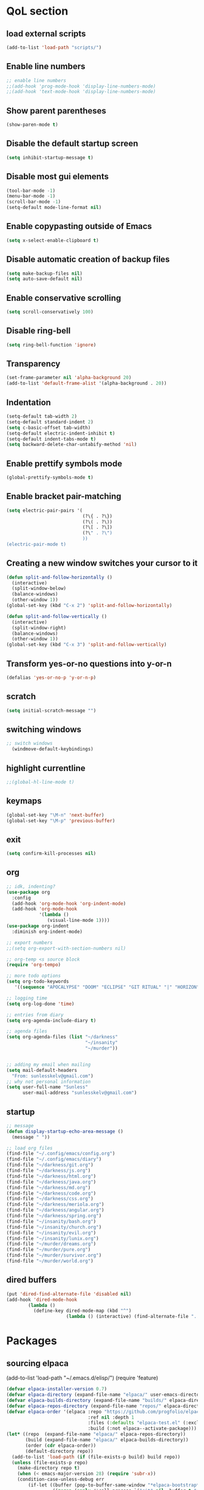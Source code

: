  #+STARTUP: content hideblocks
* QoL section
** load external scripts
#+begin_src emacs-lisp
(add-to-list 'load-path "scripts/")
#+end_src
** Enable line numbers
#+BEGIN_SRC emacs-lisp
  ;; enable line numbers
  ;;(add-hook 'prog-mode-hook 'display-line-numbers-mode)
  ;;(add-hook 'text-mode-hook 'display-line-numbers-mode)
#+END_SRC

** Show parent parentheses
#+BEGIN_SRC emacs-lisp
  (show-paren-mode t)
#+END_SRC

** Disable the default startup screen
#+BEGIN_SRC emacs-lisp
  (setq inhibit-startup-message t)
#+END_SRC

** Disable most gui elements
#+BEGIN_SRC emacs-lisp
  (tool-bar-mode -1)
  (menu-bar-mode -1)
  (scroll-bar-mode -1)
  (setq-default mode-line-format nil)
#+END_SRC

** Enable copypasting outside of Emacs
#+BEGIN_SRC emacs-lisp
  (setq x-select-enable-clipboard t)
#+END_SRC

** Disable automatic creation of backup files
#+BEGIN_SRC emacs-lisp
  (setq make-backup-files nil)
  (setq auto-save-default nil)
#+END_SRC

** Enable conservative scrolling
#+BEGIN_SRC emacs-lisp
  (setq scroll-conservatively 100)
#+END_SRC

** Disable ring-bell
#+BEGIN_SRC emacs-lisp
  (setq ring-bell-function 'ignore)
#+END_SRC

** Transparency
#+BEGIN_SRC emacs-lisp
  (set-frame-parameter nil 'alpha-background 20)
  (add-to-list 'default-frame-alist '(alpha-background . 20))
#+END_SRC

** Indentation
#+BEGIN_SRC emacs-lisp
  (setq-default tab-width 2)
  (setq-default standard-indent 2)
  (setq c-basic-offset tab-width)
  (setq-default electric-indent-inhibit t)
  (setq-default indent-tabs-mode t)
  (setq backward-delete-char-untabify-method 'nil)
#+END_SRC

** Enable prettify symbols mode
#+BEGIN_SRC emacs-lisp
  (global-prettify-symbols-mode t)
#+END_SRC

** Enable bracket pair-matching
#+BEGIN_SRC emacs-lisp
  (setq electric-pair-pairs '(
                              (?\{ . ?\})
                              (?\( . ?\))
                              (?\[ . ?\])
                              (?\" . ?\")
                              ))
  (electric-pair-mode t)
#+END_SRC

** Creating a new window switches your cursor to it
#+BEGIN_SRC emacs-lisp
  (defun split-and-follow-horizontally ()
	(interactive)
	(split-window-below)
	(balance-windows)
	(other-window 1))
  (global-set-key (kbd "C-x 2") 'split-and-follow-horizontally)

  (defun split-and-follow-vertically ()
	(interactive)
	(split-window-right)
	(balance-windows)
	(other-window 1))
  (global-set-key (kbd "C-x 3") 'split-and-follow-vertically)
#+END_SRC

** Transform yes-or-no questions into y-or-n
#+BEGIN_SRC emacs-lisp
  (defalias 'yes-or-no-p 'y-or-n-p)
#+END_SRC

** scratch
#+BEGIN_SRC emacs-lisp
(setq initial-scratch-message "")
#+END_SRC

** switching windows
#+BEGIN_SRC emacs-lisp
  ;; switch windows
    (windmove-default-keybindings)
#+END_SRC

** highlight currentline
#+BEGIN_SRC emacs-lisp
  ;;(global-hl-line-mode t)
#+END_SRC

** keymaps
#+begin_src emacs-lisp
  (global-set-key "\M-n" 'next-buffer)
  (global-set-key "\M-p" 'previous-buffer)
#+end_src
** exit
#+begin_src emacs-lisp
  (setq confirm-kill-processes nil)
#+end_src
** org
#+BEGIN_SRC emacs-lisp
  ;; idk, indenting?
  (use-package org
    :config
    (add-hook 'org-mode-hook 'org-indent-mode)
    (add-hook 'org-mode-hook
              '(lambda ()
                 (visual-line-mode 1))))
  (use-package org-indent
    :diminish org-indent-mode)

  ;; export numbers
  ;;(setq org-export-with-section-numbers nil)
  
  ;; org-temp <s source block
  (require 'org-tempo)

  ;; more todo options
  (setq org-todo-keywords
     '((sequence "APOCALYPSE" "DOOM" "ECLIPSE" "GIT RITUAL" "|" "HORIZON")))

  ;; logging time
  (setq org-log-done 'time)

  ;; entries from diary
  (setq org-agenda-include-diary t)

  ;; agenda files
  (setq org-agenda-files (list "~/darkness"
                               "~/insanity"
                               "~/murder"))


  ;; adding my email when mailing
  (setq mail-default-headers
    "From: sunlesskelv@gmail.com")
  ;; why not personal information
  (setq user-full-name "Sunless"
        user-mail-address "sunlesskelv@gmail.com")
#+END_SRC
** startup
#+begin_src emacs-lisp
  ;; message
  (defun display-startup-echo-area-message ()
    (message " "))

  ;; load org files
  (find-file "~/.config/emacs/config.org")
  (find-file "~/.config/emacs/diary")
  (find-file "~/darkness/git.org")
  (find-file "~/darkness/js.org")
  (find-file "~/darkness/html.org")
  (find-file "~/darkness/java.org")
  (find-file "~/darkness/md.org")
  (find-file "~/darkness/code.org")
  (find-file "~/darkness/css.org")
  (find-file "~/darkness/meriola.org")
  (find-file "~/darkness/angular.org")
  (find-file "~/darkness/spring.org")
  (find-file "~/insanity/bash.org")
  (find-file "~/insanity/church.org")
  (find-file "~/insanity/evil.org")
  (find-file "~/insanity/lunix.org")
  (find-file "~/murder/dreams.org")
  (find-file "~/murder/pure.org")
  (find-file "~/murder/survivor.org")
  (find-file "~/murder/world.org")
#+end_src
** dired buffers
#+begin_src emacs-lisp
  (put 'dired-find-alternate-file 'disabled nil)
  (add-hook 'dired-mode-hook
          (lambda ()
            (define-key dired-mode-map (kbd "^")
                        (lambda () (interactive) (find-alternate-file "..")))))
#+end_src
* Packages
** sourcing elpaca
(add-to-list 'load-path "~/.emacs.d/elisp/")
(require 'feature)
#+BEGIN_SRC emacs-lisp
  (defvar elpaca-installer-version 0.7)
  (defvar elpaca-directory (expand-file-name "elpaca/" user-emacs-directory))
  (defvar elpaca-builds-directory (expand-file-name "builds/" elpaca-directory))
  (defvar elpaca-repos-directory (expand-file-name "repos/" elpaca-directory))
  (defvar elpaca-order '(elpaca :repo "https://github.com/progfolio/elpaca.git"
                                :ref nil :depth 1
                                :files (:defaults "elpaca-test.el" (:exclude "extensions"))
                                :build (:not elpaca--activate-package)))
  (let* ((repo  (expand-file-name "elpaca/" elpaca-repos-directory))
         (build (expand-file-name "elpaca/" elpaca-builds-directory))
         (order (cdr elpaca-order))
         (default-directory repo))
    (add-to-list 'load-path (if (file-exists-p build) build repo))
    (unless (file-exists-p repo)
      (make-directory repo t)
      (when (< emacs-major-version 28) (require 'subr-x))
      (condition-case-unless-debug err
          (if-let ((buffer (pop-to-buffer-same-window "*elpaca-bootstrap*"))
                   ((zerop (apply #'call-process `("git" nil ,buffer t "clone"
                                                   ,@(when-let ((depth (plist-get order :depth)))
                                                       (list (format "--depth=%d" depth) "--no-single-branch"))
                                                   ,(plist-get order :repo) ,repo))))
                   ((zerop (call-process "git" nil buffer t "checkout"
                                         (or (plist-get order :ref) "--"))))
                   (emacs (concat invocation-directory invocation-name))
                   ((zerop (call-process emacs nil buffer nil "-Q" "-L" "." "--batch"
                                         "--eval" "(byte-recompile-directory \".\" 0 'force)")))
                   ((require 'elpaca))
                   ((elpaca-generate-autoloads "elpaca" repo)))
              (progn (message "%s" (buffer-string)) (kill-buffer buffer))
            (error "%s" (with-current-buffer buffer (buffer-string))))
        ((error) (warn "%s" err) (delete-directory repo 'recursive))))
    (unless (require 'elpaca-autoloads nil t)
      (require 'elpaca)
      (elpaca-generate-autoloads "elpaca" repo)
      (load "./elpaca-autoloads")))
  (add-hook 'after-init-hook #'elpaca-process-queues)
  (elpaca `(,@elpaca-order))
  ;; Install a package via the elpaca macro
  ;; See the "recipes" section of the manual for more details.

  ;; (elpaca example-package)

  ;; Install use-package support
  (elpaca elpaca-use-package
    ;; Enable use-package :ensure support for Elpaca.
    (elpaca-use-package-mode))

  ;;When installing a package which modifies a form used at the top-level
  ;;(e.g. a package which adds a use-package key word),
  ;;use the :wait recipe keyword to block until that package has been installed/configured.
  ;;For example:
  ;;(use-package general :ensure (:wait t) :demand t)

  ;; Expands to: (elpaca evil (use-package evil :demand t))
  ;; (use-package evil :ensure t :demand t)

  ;;Turns off elpaca-use-package-mode current declaration
  ;;Note this will cause the declaration to be interpreted immediately (not deferred).
  ;;Useful for configuring built-in emacs features.
#+END_SRC

** theme
#+BEGIN_SRC emacs-lisp
  (use-package catppuccin-theme
    :ensure t
    :init
    (load-theme 'catppuccin :no-confirm)
    (setq catppuccin-flavor 'mocha)
    (catppuccin-reload))
#+END_SRC

** magit
#+BEGIN_SRC emacs-lisp
    (use-package magit
      :ensure t
      :defer t)
#+END_SRC

** which-key
#+BEGIN_SRC emacs-lisp
  (use-package which-key
    :ensure t
    :diminish which-key-mode
    :init
    (which-key-mode))
#+END_SRC

** vterm
#+BEGIN_SRC emacs-lisp
    (use-package vterm
      :ensure t)

    ;; name your new term
  ;;  (defun tm(Name)
  ;;  (interactive "sName: ")
  ;;  (vterm "/bin/bash")
  ;;  (rename-buffer (concat "*" Name "*") t))
  
    ;; speed
    (defun tm()
      (interactive)
      (let ((name (concat "vterm://" (buffer-name))))
        (vterm (current-buffer))))
    (global-set-key (kbd "s-o") 'tm)
#+END_SRC
** sudoku
#+BEGIN_SRC emacs-lisp
  (use-package sudoku
    :ensure t)
#+END_SRC

** projectile
#+BEGIN_SRC emacs-lisp
  (use-package projectile
    :ensure t
    :config
      (projectile-mode 1))
#+END_SRC

** icons
#+BEGIN_SRC emacs-lisp
  (use-package all-the-icons
    :ensure t
    :if (display-graphic-p))
#+END_SRC

** spell
#+BEGIN_SRC emacs-lisp
  (use-package flyspell-correct
    :ensure t)
  (use-package flycheck
    :ensure t
    :defer t
    :diminish
    :init 
      (global-flycheck-mode))
#+END_SRC

** ivy and counsel
#+BEGIN_SRC emacs-lisp
  (use-package counsel
    :ensure t
    :after ivy
    :config
      (counsel-mode))

  (use-package ivy
    :ensure t
    :config
      (ivy-mode))

  (use-package all-the-icons-ivy-rich
    :ensure t
    :init
      (all-the-icons-ivy-rich-mode 1))

  (use-package ivy-rich
    :after ivy
    :ensure t
    :init
      (ivy-rich-mode 1))
#+END_SRC

** highlighting
#+BEGIN_SRC emacs-lisp
  (use-package rainbow-mode
    :ensure t
    :hook org-mode prog-mode)

  (use-package rainbow-delimiters
    :ensure t
    :hook ((emacs-lisp-mode . rainbow-delimiters-mode)
           (clojure-mode . rainbow-delimiters-mode)))
#+END_SRC

** tldr
#+BEGIN_SRC emacs-lisp
  (use-package tldr
    :ensure t)
#+END_SRC

** elfeed
#+BEGIN_SRC emacs-lisp
  (use-package elfeed
               :ensure t
               :config
               (setq elfeed-feeds (quote
                                    (;; tech
                                     ("https://www.reddit.com/r/TechNews.rss")
                                     ("https://www.reddit.com/r/TechSupport.rss")
                                     ("https://www.reddit.com/r/ITCareerQuestions.rss")
                                     ("https://www.reddit.com/r/Privacy.rss")
                                     ("https://www.reddit.com/r/Cyberpunk.rss")
                                     ("https://www.reddit.com/r/Technology.rss")
                                     ("https://www.reddit.com/r/dotfiles.rss")

                                     ;; web
                                     ("https://www.reddit.com/r/WebDev.rss")
                                     ("https://www.reddit.com/r/Javascript.rss")
                                     ("https://www.reddit.com/r/LearnWebDev.rss")
                                     ("https://www.reddit.com/r/LearnJavascript.rss")
                                     ("https://www.reddit.com/r/Node.rss")
                                     ("https://www.reddit.com/r/Frontend.rss")

                                     ;; coding
                                     ("https://www.reddit.com/r/Coding.rss")
                                     ("https://www.reddit.com/r/CodingHelp.rss")
                                     ("https://www.reddit.com/r/BadCode.rss")
                                     ("https://www.reddit.com/r/LearnProgramming.rss")
                                     ("https://www.reddit.com/r/AskProgramming.rss")
                                     ("https://www.reddit.com/r/LearnPython.rss")

                                     ;; linux
                                     ("https://www.reddit.com/r/linux.rss")
                                     ("https://www.reddit.com/r/terminal.rss")
                                     ("https://www.reddit.com/r/commandline.rss")
                                     ("https://www.reddit.com/r/linuxadmin.rss")
                                     ("https://www.reddit.com/r/ubuntu.rss")
                                     ("https://www.reddit.com/r/debian.rss")
                                     ("https://www.reddit.com/r/gentoo.rss")
                                     ("https://www.reddit.com/r/piracy.rss")
                                     ("https://www.reddit.com/r/archlinux.rss")

                                     ;; tech
                                     ("https://morss.it/https://www.tecmint.com/feed/")
                                     ("https://morss.it/https://itsfoss.com/rss/")
                                     ("https://morss.it/https://www.theverge.com/rss/index.xml")
                                     ("https://morss.it/https://www.theverge.com/tech/rss/index.xml")
                                     ("https://morss.it/https://www.theverge.com/rss/entertainment/index.xml")
                                     ("https://morss.it/https://www.theverge.com/reviews/rss/index.xml")
                                     ("https://morss.it/https://www.wired.com/feed/rss")
                                     ("https://morss.it/https://www.wired.com/feed/category/security/latest/rss")
                                     ("https://morss.it/https://www.wired.com/feed/category/ideas/latest/rss")
                                     ("https://morss.it/feeds.mashable.com/mashable")
                                     ("https://morss.it/feeds.feedburner.com/hackaday")
                                     ("https://morss.it/feeds.mashable.com/mashable/tech")
                                     ("https://morss.it/https://gizmodo.com/tag/diy/rss")        ("https://morss.it/feeds.mashable.com/mashable/entertainment")
                                     ("https://morss.it/rss.cnn.com/rss/edition_world.rss")
                                     ("https://morss.it/https://feeds.feedburner.com/TechCrunch/Twitter")
                                     
                                     ("https://morss.it/https://www.theguardian.com/uk/rss")
                                     ("https://morss.it/https://www.theguardian.com/world/rss")
                                     ("https://morss.it/https://www.theguardian.com/us-news/rss")
                                     ("https://morss.it/https://www.theguardian.com/world/africa/rss")
                                     ("https://morss.it/https://www.theguardian.com/uk/technology/rss")
                                     ("https://morss.it/https://www.theguardian.com/books/rss")
                                     ("https://morss.it/https://www.theguardian.com/music/rss")
                                     ("https://morss.it/https://www.theguardian.com/crosswords/rss")
                                     ("https://morss.it/https://www.theguardian.com/games/rss")
                                     ;; games
                                     ("https://morss.it/https://kotaku.com/rss")
                                     ("https://morss.it/https://www.polygon.com/rss/index.xml")
                                     ("https://morss.it/feeds.feedburner.com/ign/pc-reviews")
                                     ("https://morss.it/feeds.feedburner.com/ign/pc-articles")
                                     ("https://morss.it/feeds.feedburner.com/ign/tech-articles")
                                     ("https://morss.it/feeds.feedburner.com/ign/movies-articles")
                                     ("https://morss.it/feeds.feedburner.com/ign/game-reviews")
                                     ("https://morss.it/feeds.feedburner.com/ign/games-all")
                                     ("https://morss.it/feeds.feedburner.com/ign/news")
                                     ("https://morss.it/feeds.feedburner.com/ign/reviews")
                                     ))))
#+END_SRC
